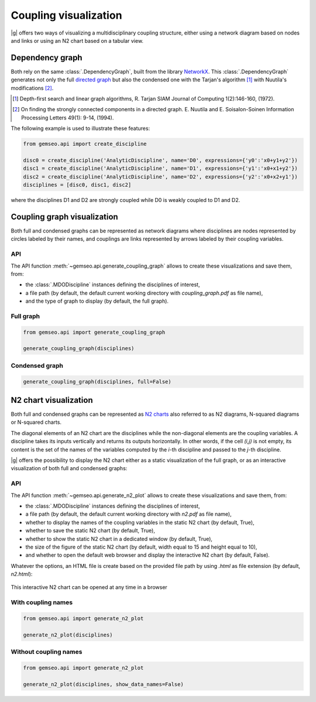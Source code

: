 ..
   Copyright 2021 IRT Saint Exupéry, https://www.irt-saintexupery.com

   This work is licensed under the Creative Commons Attribution-ShareAlike 4.0
   International License. To view a copy of this license, visit
   http://creativecommons.org/licenses/by-sa/4.0/ or send a letter to Creative
   Commons, PO Box 1866, Mountain View, CA 94042, USA.

..
   Contributors:
          :author:  Matthias De Lozzo

.. _coupling_visualization:

Coupling visualization
======================

|g| offers two ways of visualizing a multidisciplinary coupling structure,
either using a network diagram based on nodes and links
or using an N2 chart based on a tabular view.

Dependency graph
----------------

Both rely on the same :class:`.DependencyGraph`,
built from the library `NetworkX <https://networkx.org/>`_.
This :class:`.DependencyGraph`
generates not only the full
`directed graph <https://en.wikipedia.org/wiki/Graph_(discrete_mathematics)>`_
but also the condensed one
with the Tarjan's algorithm [1]_ with Nuutila's modifications [2]_.

.. [1] Depth-first search and linear graph algorithms, R. Tarjan
   SIAM Journal of Computing 1(2):146-160, (1972).

.. [2] On finding the strongly connected components in a directed graph.
   E. Nuutila and E. Soisalon-Soinen
   Information Processing Letters 49(1): 9-14, (1994).

The following example is used to illustrate these features:

.. code::

    from gemseo.api import create_discipline

    disc0 = create_discipline('AnalyticDiscipline', name='D0', expressions={'y0':'x0+y1+y2'})
    disc1 = create_discipline('AnalyticDiscipline', name='D1', expressions={'y1':'x0+x1+y2'})
    disc2 = create_discipline('AnalyticDiscipline', name='D2', expressions={'y2':'x0+x2+y1'})
    disciplines = [disc0, disc1, disc2]

where the disciplines D1 and D2 are strongly coupled
while D0 is weakly coupled to D1 and D2.

Coupling graph visualization
----------------------------

Both full and condensed graphs can be represented as network diagrams
where disciplines are nodes represented by circles labeled by their names,
and couplings are links represented by arrows labeled by their coupling variables.

API
~~~

The API function :meth:`~gemseo.api.generate_coupling_graph` allows
to create these visualizations and save them, from:

- the :class:`.MDODiscipline` instances defining the disciplines of interest,
- a file path
  (by default,
  the default current working directory with *coupling_graph.pdf* as file name),
- and the type of graph to display
  (by default,
  the full graph).

Full graph
~~~~~~~~~~

.. code::

    from gemseo.api import generate_coupling_graph

    generate_coupling_graph(disciplines)

.. figure:: /_images/coupling/full_coupling_graph.png


Condensed graph
~~~~~~~~~~~~~~~

.. code::

    generate_coupling_graph(disciplines, full=False)

.. figure:: /_images/coupling/condensed_coupling_graph.png

N2 chart visualization
----------------------

Both full and condensed graphs can be represented
as `N2 charts <https://en.wikipedia.org/wiki/N2_chart>`_
also referred to as N2 diagrams, N-squared diagrams or N-squared charts.

The diagonal elements of an N2 chart are the disciplines
while the non-diagonal elements are the coupling variables.
A discipline takes its inputs vertically and returns its outputs horizontally.
In other words,
if the cell *(i,j)* is not empty,
its content is the set of the names of the variables
computed by the *i*-th discipline and passed to the *j*-th discipline.

|g| offers the possibility to display the N2 chart
either as a static visualization of the full graph,
or as an interactive visualization of both full and condensed graphs:

API
~~~

The API function :meth:`~gemseo.api.generate_n2_plot` allows
to create these visualizations and save them, from:

- the :class:`.MDODiscipline` instances defining the disciplines of interest,
- a file path
  (by default,
  the default current working directory with *n2.pdf* as file name),
- whether to display the names of the coupling variables in the static N2 chart
  (by default, True),
- whether to save the static N2 chart
  (by default, True),
- whether to show the static N2 chart in a dedicated window
  (by default, True),
- the size of the figure of the static N2 chart
  (by default, width equal to 15 and height equal to 10),
- and whether to open the default web browser and display the interactive N2 chart
  (by default, False).

Whatever the options,
an HTML file is create based on the provided file path
by using *.html* as file extension (by default, *n2.html*):

.. figure:: /_images/coupling/n2.gif
   :scale: 75 %
   :target: ../_static/n2.html

This interactive N2 chart can be opened at any time in a browser

.. seealso::

   `Click here <../_static/n2.html>`_ to see the example of an interactive N2 chart
   with several groups of strongly coupled disciplines

With coupling names
~~~~~~~~~~~~~~~~~~~

.. code::

    from gemseo.api import generate_n2_plot

    generate_n2_plot(disciplines)

.. figure:: /_images/coupling/n2.png
   :scale: 75 %

Without coupling names
~~~~~~~~~~~~~~~~~~~~~~

.. code::

    from gemseo.api import generate_n2_plot

    generate_n2_plot(disciplines, show_data_names=False)

.. figure:: /_images/coupling/n2_without_names.png
   :scale: 75 %
